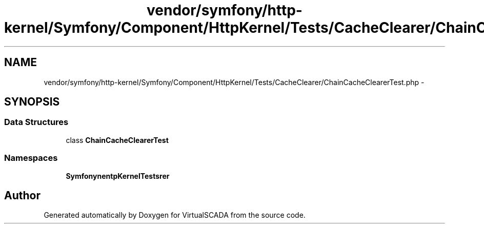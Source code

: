 .TH "vendor/symfony/http-kernel/Symfony/Component/HttpKernel/Tests/CacheClearer/ChainCacheClearerTest.php" 3 "Tue Apr 14 2015" "Version 1.0" "VirtualSCADA" \" -*- nroff -*-
.ad l
.nh
.SH NAME
vendor/symfony/http-kernel/Symfony/Component/HttpKernel/Tests/CacheClearer/ChainCacheClearerTest.php \- 
.SH SYNOPSIS
.br
.PP
.SS "Data Structures"

.in +1c
.ti -1c
.RI "class \fBChainCacheClearerTest\fP"
.br
.in -1c
.SS "Namespaces"

.in +1c
.ti -1c
.RI " \fBSymfony\\Component\\HttpKernel\\Tests\\CacheClearer\fP"
.br
.in -1c
.SH "Author"
.PP 
Generated automatically by Doxygen for VirtualSCADA from the source code\&.
